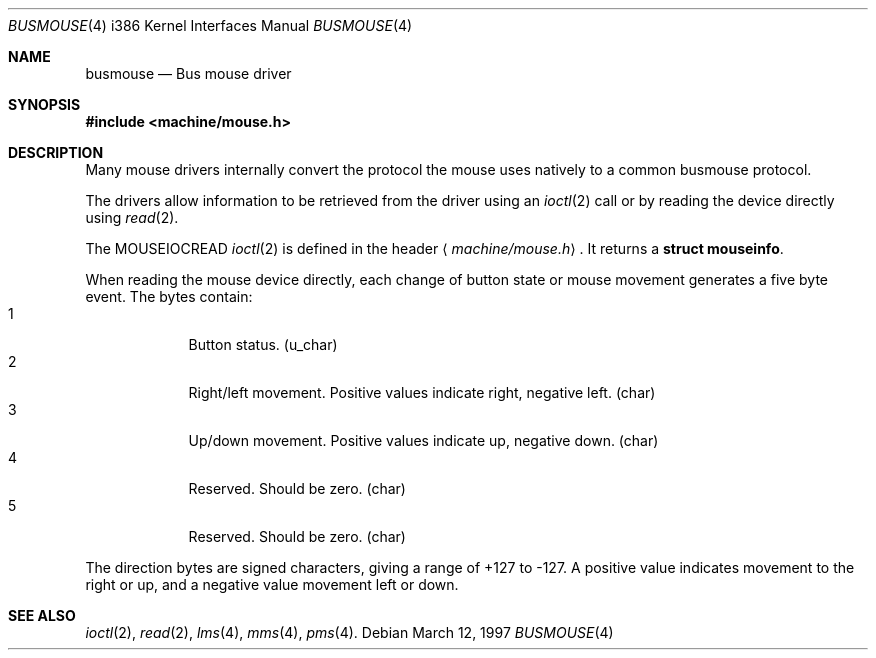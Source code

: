 .\"	$NetBSD: busmouse.4,v 1.6 1999/12/15 23:44:52 abs Exp $
.\"
.\" Copyright (c) 1996 Michael Graff
.\" All rights reserved.
.\"
.\" Redistribution and use in source and binary forms, with or without
.\" modification, are permitted provided that the following conditions
.\" are met:
.\" 1. Redistributions of source code must retain the above copyright
.\"    notice, this list of conditions and the following disclaimer.
.\" 2. Redistributions in binary form must reproduce the above copyright
.\"    notice, this list of conditions and the following disclaimer in the
.\"    documentation and/or other materials provided with the distribution.
.\" 3. All advertising materials mentioning features or use of this software
.\"    must display the following acknowledgement:
.\"      This product includes software developed by Michael Graff for the
.\"      NetBSD Foundation, Inc.
.\" 4. The name of the author may not be used to endorse or promote products
.\"    derived from this software without specific prior written permission
.\"
.\" THIS SOFTWARE IS PROVIDED BY THE AUTHOR ``AS IS'' AND ANY EXPRESS OR
.\" IMPLIED WARRANTIES, INCLUDING, BUT NOT LIMITED TO, THE IMPLIED WARRANTIES
.\" OF MERCHANTABILITY AND FITNESS FOR A PARTICULAR PURPOSE ARE DISCLAIMED.
.\" IN NO EVENT SHALL THE AUTHOR BE LIABLE FOR ANY DIRECT, INDIRECT,
.\" INCIDENTAL, SPECIAL, EXEMPLARY, OR CONSEQUENTIAL DAMAGES (INCLUDING, BUT
.\" NOT LIMITED TO, PROCUREMENT OF SUBSTITUTE GOODS OR SERVICES; LOSS OF USE,
.\" DATA, OR PROFITS; OR BUSINESS INTERRUPTION) HOWEVER CAUSED AND ON ANY
.\" THEORY OF LIABILITY, WHETHER IN CONTRACT, STRICT LIABILITY, OR TORT
.\" (INCLUDING NEGLIGENCE OR OTHERWISE) ARISING IN ANY WAY OUT OF THE USE OF
.\" THIS SOFTWARE, EVEN IF ADVISED OF THE POSSIBILITY OF SUCH DAMAGE.
.\"
.Dd March 12, 1997
.Dt BUSMOUSE 4 i386
.Os
.Sh NAME
.Nm busmouse
.Nd Bus mouse driver
.Sh SYNOPSIS
.Fd #include <machine/mouse.h>
.Sh DESCRIPTION
Many mouse drivers internally convert the protocol
the mouse uses natively to a common busmouse protocol.
.Pp
The drivers allow information to be retrieved from the driver using an
.Xr ioctl 2
call or by reading the device directly using
.Xr read 2 .
.Pp
The
.Dv MOUSEIOCREAD
.Xr ioctl 2
is defined in the header
.Aq Pa machine/mouse.h .
It returns a
.Li struct mouseinfo .
.Pp
When reading the mouse device directly, each change of button state or
mouse movement generates a five byte event.
The bytes contain:
.Bl -tag -width -offset indent -compact
.It 1
Button status. (u_char)
.It 2
Right/left movement.  Positive values indicate right, negative
left. (char)
.It 3
Up/down movement.  Positive values indicate up, negative down. (char)
.It 4
Reserved.  Should be zero. (char)
.It 5
Reserved.  Should be zero. (char)
.El
.Pp
The direction bytes are signed characters, giving a range of +127 to -127.
A positive value indicates movement to the right or up, and a negative
value movement left or down.
.Sh SEE ALSO
.Xr ioctl 2 ,
.Xr read 2 ,
.Xr lms 4 ,
.Xr mms 4 ,
.Xr pms 4 .
